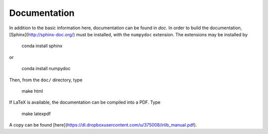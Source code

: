 Documentation
=============

In addition to the basic information here, documentation can be found in `doc`.
In order to build the documentation, [Sphinx](http://sphinx-doc.org/) must be
installed, with the ``numpydoc`` extension. The extensions may be installed by

    conda install sphinx

or

    conda install numpydoc

Then, from the ``doc/`` directory, type

    make html

If LaTeX is available, the documentation can be compiled into a PDF. Type

    make latexpdf

A copy can be found [here](https://dl.dropboxusercontent.com/u/375008/irlib_manual.pdf).  



